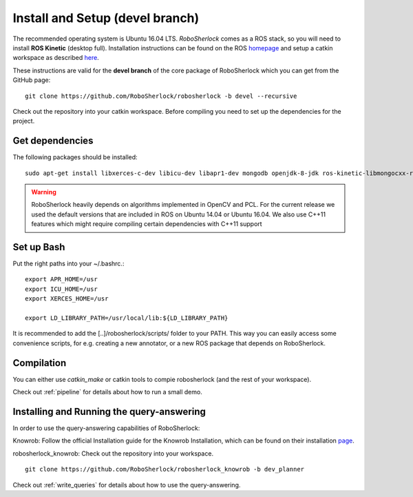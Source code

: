 .. _install_devel_rs:

================================
Install and Setup (devel branch)
================================

The recommended operating system is Ubuntu 16.04 LTS. *RoboSherlock* comes as a ROS stack, so you will need to install **ROS Kinetic** (desktop full). Installation instructions can be found on the ROS homepage_ and setup a catkin workspace as described here_.


.. _homepage: http://wiki.ros.org/ROS/Installation
.. _here: http://wiki.ros.org/catkin/Tutorials/create_a_workspace

These instructions are valid for the **devel branch** of the core package of RoboSherlock which you can get from the GitHub page: ::

    git clone https://github.com/RoboSherlock/robosherlock -b devel --recursive
   
Check out the repository into your catkin workspace. Before compiling you need to set up the dependencies for the project. 

Get dependencies
----------------

The following packages should be installed: ::
   
   sudo apt-get install libxerces-c-dev libicu-dev libapr1-dev mongodb openjdk-8-jdk ros-kinetic-libmongocxx-ros
   
   
.. warning:: RoboSherlock heavily depends on algorithms implemented in OpenCV and PCL. For the current release we used the default versions that are included in ROS on Ubuntu 14.04 or Ubuntu 16.04. We also use C++11 features which might require compiling certain dependencies with C++11 support


Set up Bash
-----------

Put the right paths into your ~/.bashrc.::

   export APR_HOME=/usr
   export ICU_HOME=/usr
   export XERCES_HOME=/usr

   export LD_LIBRARY_PATH=/usr/local/lib:${LD_LIBRARY_PATH}

It is recommended to add the [..]/robosherlock/scripts/ folder to your PATH. This way you can easily access some convenience scripts, for e.g. creating a new annotator, or a new ROS package that depends on RoboSherlock.

Compilation
-----------

You can either use `catkin_make` or catkin tools to compie robosherlock (and the rest of your workspace). 


Check out :ref:`pipeline` for details about how to run a small demo.


Installing and Running the query-answering
------------------------------------------

In order to use the query-answering capabilities of RoboSherlock:

Knowrob: Follow the official Installation guide for the Knowrob Installation, which can be found on their installation page_.

.. _page: http://www.knowrob.org/installation

robosherlock_knowrob: Check out the repository into your workspace. ::

   git clone https://github.com/RoboSherlock/robosherlock_knowrob -b dev_planner

Check out :ref:`write_queries` for details about how to use the query-answering.
